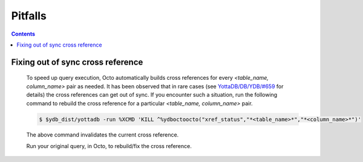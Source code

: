 .. #################################################################
.. #								   #
.. # Copyright (c) 2020-2022 YottaDB LLC and/or its subsidiaries.  #
.. # All rights reserved.					   #
.. #								   #
.. #	This source code contains the intellectual property	   #
.. #	of its copyright holder(s), and is made available	   #
.. #	under a license.  If you do not know the terms of	   #
.. #	the license, please stop and do not read further.	   #
.. #								   #
.. #################################################################

==========
Pitfalls
==========

.. contents::
   :depth: 2

-----------------------------------
Fixing out of sync cross reference
-----------------------------------

  To speed up query execution, Octo automatically builds cross references for every *<table_name, column_name>* pair as needed. It has been observed that in rare cases (see `YottaDB/DB/YDB/#659 <https://gitlab.com/YottaDB/DB/YDB/-/issues/659>`_ for details) the cross references can get out of sync. If you encounter such a situation, run the following command to rebuild the cross reference for a particular *<table_name, column_name>* pair.

  .. code-block:: bash

     $ $ydb_dist/yottadb -run %XCMD 'KILL ^%ydboctoocto("xref_status","*<table_name>*","*<column_name>*")'

  The above command invalidates the current cross reference.

  Run your original query, in Octo, to rebuild/fix the cross reference.
